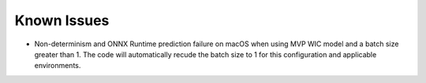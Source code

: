 ============
Known Issues
============

- Non-determinism and ONNX Runtime prediction failure on macOS when using MVP WIC
  model and a batch size greater than 1.  The code will automatically recude the
  batch size to 1 for this configuration and applicable environments.
